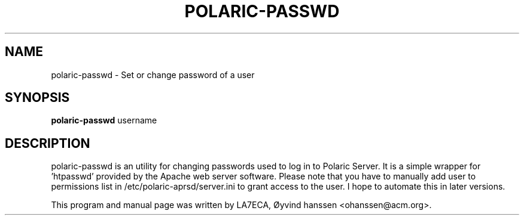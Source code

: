 .\"                                      Hey, EMACS: -*- nroff -*-
.\" First parameter, NAME, should be all caps
.\" Second parameter, SECTION, should be 1-8, maybe w/ subsection
.\" other parameters are allowed: see man(7), man(1)
.TH POLARIC-PASSWD 1 "November 07, 2017"
.\" Please adjust this date whenever revising the manpage.
.\"
.\" Some roff macros, for reference:
.\" .nh        disable hyphenation
.\" .hy        enable hyphenation
.\" .ad l      left justify
.\" .ad b      justify to both left and right margins
.\" .nf        disable filling
.\" .fi        enable filling
.\" .br        insert line break
.\" .sp <n>    insert n+1 empty lines
.\" for manpage-specific macros, see man(7)
.SH NAME
polaric-passwd \- Set or change password of a user
.SH SYNOPSIS
.B polaric-passwd
.RI " username"
.br

.SH DESCRIPTION
polaric-passwd is an utility for changing passwords used to log in to 
Polaric Server. It is a simple wrapper for 'htpasswd' provided by the Apache
web server software. Please note that you have to manually add user to 
permissions list in /etc/polaric-aprsd/server.ini to grant access to 
the user. I hope to automate this in later versions.
.PP
This program and manual page was written by LA7ECA, Øyvind hanssen <ohanssen@acm.org>.
